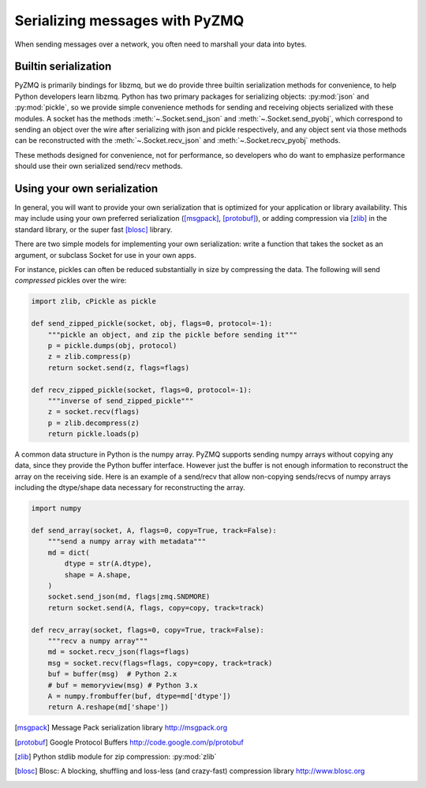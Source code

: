 .. PyZMQ serialization doc, by Min Ragan-Kelley, 2011

.. _serialization:

Serializing messages with PyZMQ
===============================

When sending messages over a network, you often need to marshall your data into bytes.


Builtin serialization
---------------------

PyZMQ is primarily bindings for libzmq, but we do provide three builtin serialization
methods for convenience, to help Python developers learn libzmq. Python has two primary
packages for serializing objects: :py:mod:`json` and :py:mod:`pickle`, so we provide
simple convenience methods for sending and receiving objects serialized with these
modules. A socket has the methods :meth:`~.Socket.send_json` and
:meth:`~.Socket.send_pyobj`, which correspond to sending an object over the wire after
serializing with json and pickle respectively, and any object sent via those
methods can be reconstructed with the :meth:`~.Socket.recv_json` and
:meth:`~.Socket.recv_pyobj` methods.


These methods designed for convenience, not for performance, so developers who do want 
to emphasize performance should use their own serialized send/recv methods.

Using your own serialization
----------------------------

In general, you will want to provide your own serialization that is optimized for your
application or library availability.  This may include using your own preferred
serialization ([msgpack]_, [protobuf]_), or adding compression via [zlib]_ in the standard
library, or the super fast [blosc]_ library.

There are two simple models for implementing your own serialization: write a function
that takes the socket as an argument, or subclass Socket for use in your own apps.

For instance, pickles can often be reduced substantially in size by compressing the data.
The following will send *compressed* pickles over the wire:

.. sourcecode:: python

    import zlib, cPickle as pickle

    def send_zipped_pickle(socket, obj, flags=0, protocol=-1):
        """pickle an object, and zip the pickle before sending it"""
        p = pickle.dumps(obj, protocol)
        z = zlib.compress(p)
        return socket.send(z, flags=flags)

    def recv_zipped_pickle(socket, flags=0, protocol=-1):
        """inverse of send_zipped_pickle"""
        z = socket.recv(flags)
        p = zlib.decompress(z)
        return pickle.loads(p)

A common data structure in Python is the numpy array.  PyZMQ supports sending
numpy arrays without copying any data, since they provide the Python buffer interface.
However just the buffer is not enough information to reconstruct the array on the
receiving side.  Here is an example of a send/recv that allow non-copying
sends/recvs of numpy arrays including the dtype/shape data necessary for reconstructing
the array.

.. sourcecode:: python

    import numpy

    def send_array(socket, A, flags=0, copy=True, track=False):
        """send a numpy array with metadata"""
        md = dict(
            dtype = str(A.dtype),
            shape = A.shape,
        )
        socket.send_json(md, flags|zmq.SNDMORE)
        return socket.send(A, flags, copy=copy, track=track)

    def recv_array(socket, flags=0, copy=True, track=False):
        """recv a numpy array"""
        md = socket.recv_json(flags=flags)
        msg = socket.recv(flags=flags, copy=copy, track=track)
        buf = buffer(msg)  # Python 2.x
        # buf = memoryview(msg) # Python 3.x
        A = numpy.frombuffer(buf, dtype=md['dtype'])
        return A.reshape(md['shape'])


.. [msgpack] Message Pack serialization library http://msgpack.org
.. [protobuf] Google Protocol Buffers http://code.google.com/p/protobuf
.. [zlib] Python stdlib module for zip compression: :py:mod:`zlib`
.. [blosc] Blosc: A blocking, shuffling and loss-less (and crazy-fast) compression library http://www.blosc.org
